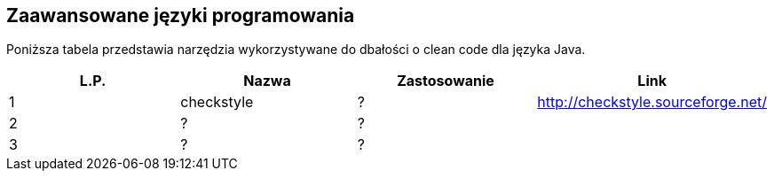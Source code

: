 Zaawansowane języki programowania
---------------------------------

Poniższa tabela przedstawia narzędzia wykorzystywane do dbałości o clean code dla języka Java.

[options="header"]
|=======================================================================
| L.P.  | Nazwa      | Zastosowanie | Link
| 1     | checkstyle | ?            | http://checkstyle.sourceforge.net/
| 2     | ?          | ?            |
| 3     | ?          | ?            |
|=======================================================================
